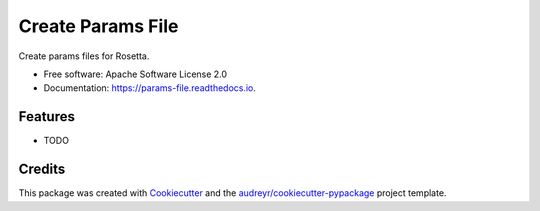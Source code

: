 ==================
Create Params File
==================


.. image:: https://img.shields.io/pypi/v/params_file.svg
        :target: https://pypi.python.org/pypi/params_file

.. image:: https://img.shields.io/travis/weitzner/params_file.svg
        :target: https://travis-ci.org/weitzner/params_file

.. image:: https://readthedocs.org/projects/params-file/badge/?version=latest
        :target: https://params-file.readthedocs.io/en/latest/?badge=latest
        :alt: Documentation Status


.. image:: https://pyup.io/repos/github/weitzner/params_file/shield.svg
     :target: https://pyup.io/repos/github/weitzner/params_file/
     :alt: Updates



Create params files for Rosetta.


* Free software: Apache Software License 2.0
* Documentation: https://params-file.readthedocs.io.


Features
--------

* TODO

Credits
-------

This package was created with Cookiecutter_ and the `audreyr/cookiecutter-pypackage`_ project template.

.. _Cookiecutter: https://github.com/audreyr/cookiecutter
.. _`audreyr/cookiecutter-pypackage`: https://github.com/audreyr/cookiecutter-pypackage
